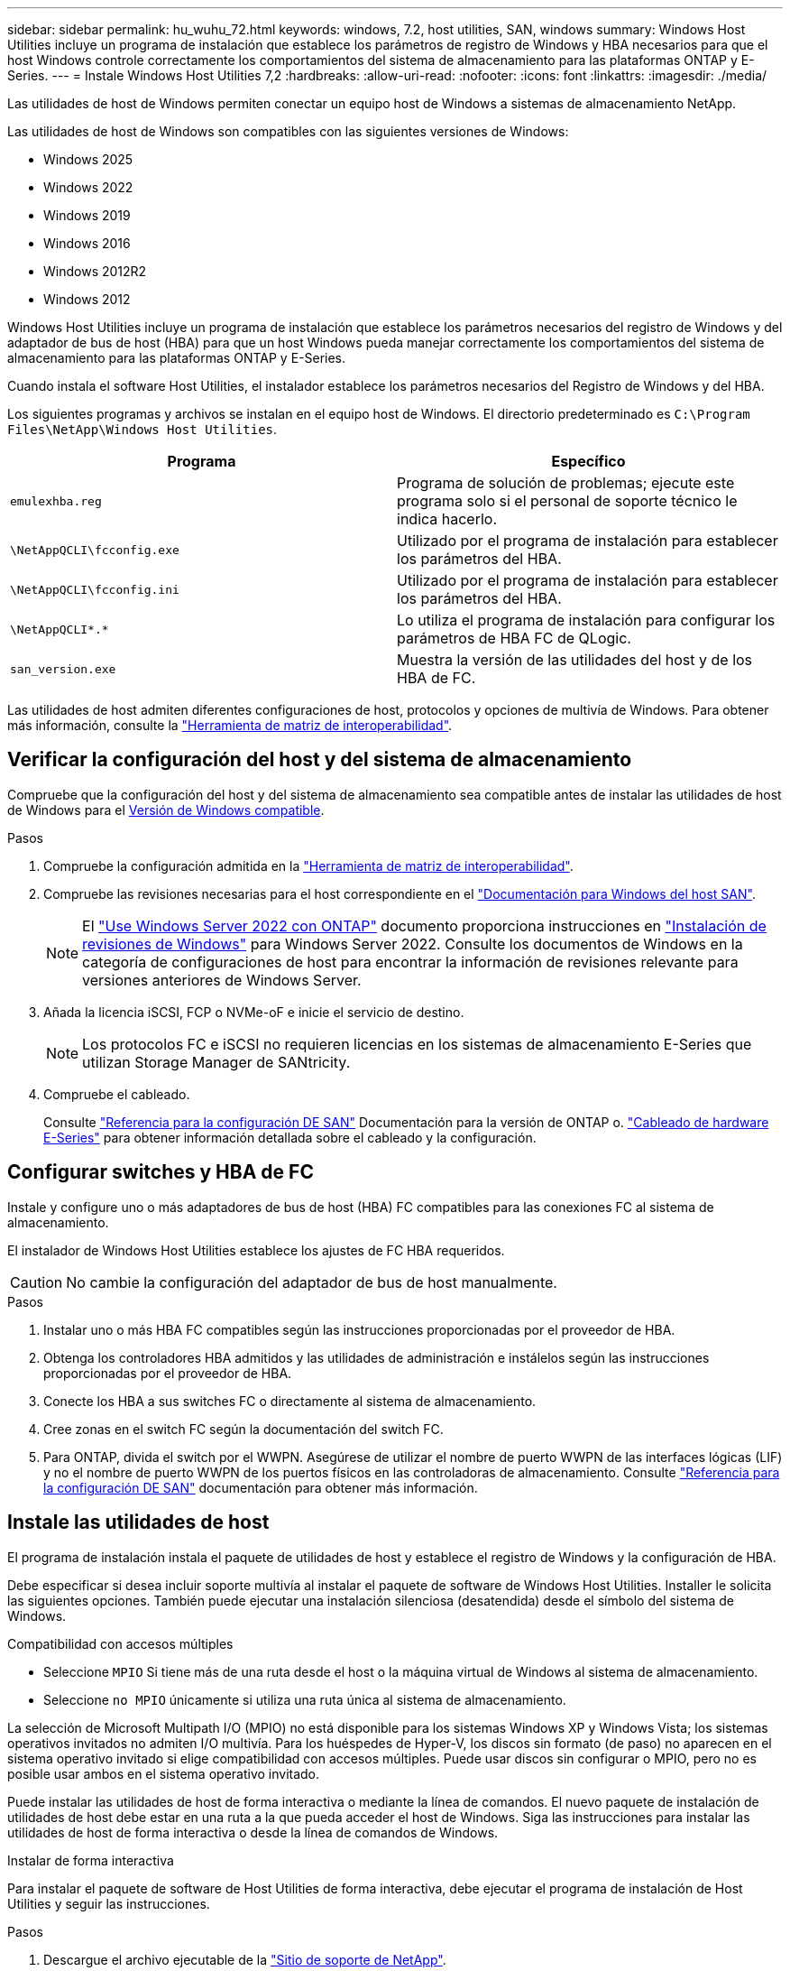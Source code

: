 ---
sidebar: sidebar 
permalink: hu_wuhu_72.html 
keywords: windows, 7.2, host utilities, SAN, windows 
summary: Windows Host Utilities incluye un programa de instalación que establece los parámetros de registro de Windows y HBA necesarios para que el host Windows controle correctamente los comportamientos del sistema de almacenamiento para las plataformas ONTAP y E-Series. 
---
= Instale Windows Host Utilities 7,2
:hardbreaks:
:allow-uri-read: 
:nofooter: 
:icons: font
:linkattrs: 
:imagesdir: ./media/


[role="lead"]
Las utilidades de host de Windows permiten conectar un equipo host de Windows a sistemas de almacenamiento NetApp.

Las utilidades de host de Windows son compatibles con las siguientes versiones de Windows:

* Windows 2025
* Windows 2022
* Windows 2019
* Windows 2016
* Windows 2012R2
* Windows 2012


Windows Host Utilities incluye un programa de instalación que establece los parámetros necesarios del registro de Windows y del adaptador de bus de host (HBA) para que un host Windows pueda manejar correctamente los comportamientos del sistema de almacenamiento para las plataformas ONTAP y E-Series.

Cuando instala el software Host Utilities, el instalador establece los parámetros necesarios del Registro de Windows y del HBA.

Los siguientes programas y archivos se instalan en el equipo host de Windows. El directorio predeterminado es `C:\Program Files\NetApp\Windows Host Utilities`.

|===
| Programa | Específico 


| `emulexhba.reg` | Programa de solución de problemas; ejecute este programa solo si el personal de soporte técnico le indica hacerlo. 


| `\NetAppQCLI\fcconfig.exe` | Utilizado por el programa de instalación para establecer los parámetros del HBA. 


| `\NetAppQCLI\fcconfig.ini` | Utilizado por el programa de instalación para establecer los parámetros del HBA. 


| `\NetAppQCLI\*.*` | Lo utiliza el programa de instalación para configurar los parámetros de HBA FC de QLogic. 


| `san_version.exe` | Muestra la versión de las utilidades del host y de los HBA de FC. 
|===
Las utilidades de host admiten diferentes configuraciones de host, protocolos y opciones de multivía de Windows. Para obtener más información, consulte la https://mysupport.netapp.com/matrix/["Herramienta de matriz de interoperabilidad"^].



== Verificar la configuración del host y del sistema de almacenamiento

Compruebe que la configuración del host y del sistema de almacenamiento sea compatible antes de instalar las utilidades de host de Windows para el <<supported-windows-versions-72,Versión de Windows compatible>>.

.Pasos
. Compruebe la configuración admitida en la http://mysupport.netapp.com/matrix["Herramienta de matriz de interoperabilidad"^].
. Compruebe las revisiones necesarias para el host correspondiente en el link:https://docs.netapp.com/us-en/ontap-sanhost/index.html["Documentación para Windows del host SAN"].
+

NOTE: El link:https://docs.netapp.com/us-en/ontap-sanhost/hu_windows_2022.html["Use Windows Server 2022 con ONTAP"] documento proporciona instrucciones en link:https://docs.netapp.com/us-en/ontap-sanhost/hu_windows_2022.html#installing-windows-hotfixes["Instalación de revisiones de Windows"] para Windows Server 2022. Consulte los documentos de Windows en la categoría de configuraciones de host para encontrar la información de revisiones relevante para versiones anteriores de Windows Server.

. Añada la licencia iSCSI, FCP o NVMe-oF e inicie el servicio de destino.
+

NOTE: Los protocolos FC e iSCSI no requieren licencias en los sistemas de almacenamiento E-Series que utilizan Storage Manager de SANtricity.

. Compruebe el cableado.
+
Consulte https://docs.netapp.com/us-en/ontap/san-config/index.html["Referencia para la configuración DE SAN"^] Documentación para la versión de ONTAP o. https://docs.netapp.com/us-en/e-series/install-hw-cabling/index.html["Cableado de hardware E-Series"^] para obtener información detallada sobre el cableado y la configuración.





== Configurar switches y HBA de FC

Instale y configure uno o más adaptadores de bus de host (HBA) FC compatibles para las conexiones FC al sistema de almacenamiento.

El instalador de Windows Host Utilities establece los ajustes de FC HBA requeridos.


CAUTION: No cambie la configuración del adaptador de bus de host manualmente.

.Pasos
. Instalar uno o más HBA FC compatibles según las instrucciones proporcionadas por el proveedor de HBA.
. Obtenga los controladores HBA admitidos y las utilidades de administración e instálelos según las instrucciones proporcionadas por el proveedor de HBA.
. Conecte los HBA a sus switches FC o directamente al sistema de almacenamiento.
. Cree zonas en el switch FC según la documentación del switch FC.
. Para ONTAP, divida el switch por el WWPN. Asegúrese de utilizar el nombre de puerto WWPN de las interfaces lógicas (LIF) y no el nombre de puerto WWPN de los puertos físicos en las controladoras de almacenamiento. Consulte https://docs.netapp.com/us-en/ontap/san-config/index.html["Referencia para la configuración DE SAN"^] documentación para obtener más información.




== Instale las utilidades de host

El programa de instalación instala el paquete de utilidades de host y establece el registro de Windows y la configuración de HBA.

Debe especificar si desea incluir soporte multivía al instalar el paquete de software de Windows Host Utilities. Installer le solicita las siguientes opciones. También puede ejecutar una instalación silenciosa (desatendida) desde el símbolo del sistema de Windows.

.Compatibilidad con accesos múltiples
* Seleccione `MPIO` Si tiene más de una ruta desde el host o la máquina virtual de Windows al sistema de almacenamiento.
* Seleccione `no MPIO` únicamente si utiliza una ruta única al sistema de almacenamiento.


La selección de Microsoft Multipath I/O (MPIO) no está disponible para los sistemas Windows XP y Windows Vista; los sistemas operativos invitados no admiten I/O multivía. Para los huéspedes de Hyper-V, los discos sin formato (de paso) no aparecen en el sistema operativo invitado si elige compatibilidad con accesos múltiples. Puede usar discos sin configurar o MPIO, pero no es posible usar ambos en el sistema operativo invitado.

Puede instalar las utilidades de host de forma interactiva o mediante la línea de comandos. El nuevo paquete de instalación de utilidades de host debe estar en una ruta a la que pueda acceder el host de Windows. Siga las instrucciones para instalar las utilidades de host de forma interactiva o desde la línea de comandos de Windows.

[role="tabbed-block"]
====
.Instalar de forma interactiva
--
Para instalar el paquete de software de Host Utilities de forma interactiva, debe ejecutar el programa de instalación de Host Utilities y seguir las instrucciones.

.Pasos
. Descargue el archivo ejecutable de la https://mysupport.netapp.com/site/products/all/details/hostutilities/downloads-tab/download/61343/7.2/downloads["Sitio de soporte de NetApp"^].
. Cambie al directorio en el que descargó el archivo ejecutable.
. Ejecute el `netapp_windows_host_utilities_7.2_x64` archivar y seguir las instrucciones en pantalla.
. Reinicie el host de Windows cuando se le solicite.


--
.Realice la instalación desde una línea de comandos
--
Puede realizar una instalación silenciosa (sin supervisión) de las utilidades de host introduciendo los comandos apropiados en el símbolo del sistema de Windows. El sistema se reinicia automáticamente cuando finaliza la instalación.

.Pasos
. Introduzca el siguiente comando en el símbolo del sistema de Windows:
+
`msiexec /i installer.msi /quiet MULTIPATHING= {0 | 1} [INSTALLDIR=inst_path]`

+
** `installer` es el nombre de `.msi` Archivo para su arquitectura de CPU.
** MULTIPATHING especifica si está instalado la compatibilidad con MPIO. Los valores permitidos son “0” para NO y “1” para sí.
** `inst_path` Es la ruta en la que se instalan los archivos de utilidades de host. La ruta predeterminada es `C:\Program Files\NetApp\Windows Host Utilities\`.





NOTE: Para ver las opciones estándar de Microsoft Installer (MSI) para el registro y otras funciones, introduzca `msiexec /help` En el símbolo del sistema de Windows. Por ejemplo, la `msiexec /i install.msi /quiet /l*v <install.log> LOGVERBOSE=1` el comando muestra la información de registro.

--
====